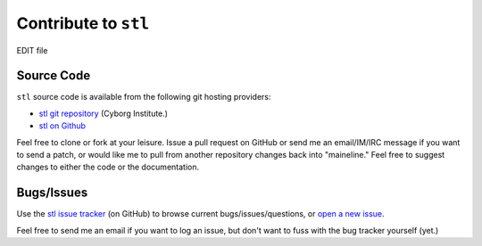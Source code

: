 =====================
Contribute to ``stl``
=====================

EDIT file

Source Code
-----------

``stl`` source code is available from the following git hosting
providers:

- `stl git repository <http://git.cyborginstitute.net/?p=stl.git>`_
  (Cyborg Institute.)
- `stl on Github <https://github.com/cyborginstitute/stl/>`_

Feel free to clone or fork at your leisure. Issue a pull request on
GitHub or send me an email/IM/IRC message if you want to send a patch,
or would like me to pull from another repository changes back into
"maineline." Feel free to suggest changes to either the code or the
documentation.

Bugs/Issues
-----------

Use the `stl issue tracker <http://github.com/cyborginstitute/stl/issues>`_
(on GitHub) to browse current bugs/issues/questions, or `open a new
issue <http://github.com/cyborginstitute/stl/issues/new>`_.

Feel free to send me an email if you want to log an issue, but don't
want to fuss with the bug tracker yourself (yet.)
